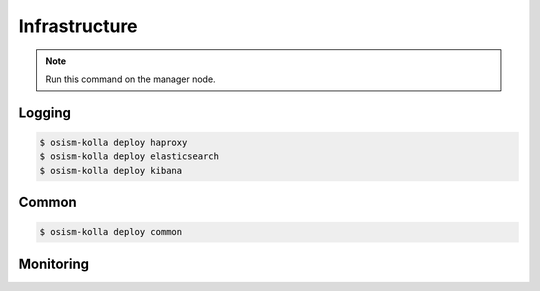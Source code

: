 ==============
Infrastructure
==============

.. note:: Run this command on the manager node.

Logging
=======

.. code-block:: console

   $ osism-kolla deploy haproxy
   $ osism-kolla deploy elasticsearch
   $ osism-kolla deploy kibana

Common
======

.. code-block:: console

   $ osism-kolla deploy common

Monitoring
==========
